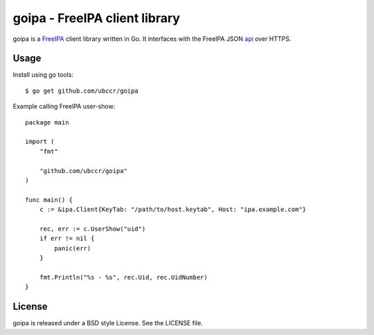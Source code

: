 ===============================================================================
goipa - FreeIPA client library
===============================================================================

|godoc|

goipa is a `FreeIPA <http://www.freeipa.org/>`_ client library written in Go.
It interfaces with the FreeIPA JSON `api <https://git.fedorahosted.org/cgit/freeipa.git/tree/API.txt>`_ 
over HTTPS.

------------------------------------------------------------------------
Usage
------------------------------------------------------------------------

Install using go tools::

    $ go get github.com/ubccr/goipa

Example calling FreeIPA user-show::

    package main

    import (
        "fmt"

        "github.com/ubccr/goipa"
    )

    func main() {
        c := &ipa.Client{KeyTab: "/path/to/host.keytab", Host: "ipa.example.com"}

        rec, err := c.UserShow("uid")
        if err != nil {
            panic(err)
        }

        fmt.Println("%s - %s", rec.Uid, rec.UidNumber)
    }

------------------------------------------------------------------------
License
------------------------------------------------------------------------

goipa is released under a BSD style License. See the LICENSE file.




.. |godoc| image:: https://godoc.org/github.com/golang/gddo?status.svg
    :target: https://godoc.org/github.com/ubccr/goipa
    :alt: Godoc
